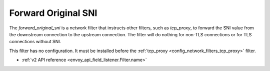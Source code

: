 .. _config_network_filters_forward_original_sni:

Forward Original SNI
=========================

The `forward_original_sni` is a network filter that instructs other filters,
such as `tcp_proxy`, to forward the SNI value from the downstream connection
to the upstream connection. The filter will do nothing for non-TLS connections or
for TLS connections without SNI.

This filter has no configuration. It must be installed before the
:ref:`tcp_proxy <config_network_filters_tcp_proxy>` filter.

* :ref:`v2 API reference <envoy_api_field_listener.Filter.name>`
